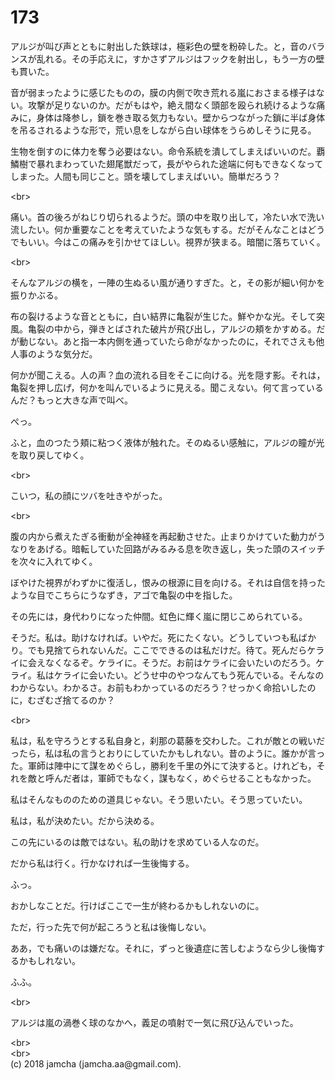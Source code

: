 #+OPTIONS: toc:nil
#+OPTIONS: \n:t

* 173

  アルジが叫び声とともに射出した鉄球は，極彩色の壁を粉砕した。と，音のバランスが乱れる。その手応えに，すかさずアルジはフックを射出し，もう一方の壁も貫いた。

  音が弱まったように感じたものの，膜の内側で吹き荒れる嵐におさまる様子はない。攻撃が足りないのか。だがもはや，絶え間なく頭部を殴られ続けるような痛みに，身体は降参し，鎖を巻き取る気力もない。壁からつながった鎖に半ば身体を吊るされるような形で，荒い息をしながら白い球体をうらめしそうに見る。

  生物を倒すのに体力を奪う必要はない。命令系統を潰してしまえばいいのだ。覇鱗樹で暴れまわっていた翅尾獣だって，長がやられた途端に何もできなくなってしまった。人間も同じこと。頭を壊してしまえばいい。簡単だろう？

  <br>

  痛い。首の後ろがねじり切られるようだ。頭の中を取り出して，冷たい水で洗い流したい。何か重要なことを考えていたような気もする。だがそんなことはどうでもいい。今はこの痛みを引かせてほしい。視界が狭まる。暗闇に落ちていく。

  <br>

  そんなアルジの横を，一陣の生ぬるい風が通りすぎた。と，その影が細い何かを振りかぶる。

  布の裂けるような音とともに，白い結界に亀裂が生じた。鮮やかな光。そして突風。亀裂の中から，弾きとばされた破片が飛び出し，アルジの頬をかすめる。だが動じない。あと指一本内側を通っていたら命がなかったのに，それでさえも他人事のような気分だ。

  何かが聞こえる。人の声？血の流れる目をそこに向ける。光を隠す影。それは，亀裂を押し広げ，何かを叫んでいるように見える。聞こえない。何て言っているんだ？もっと大きな声で叫べ。

  ぺっ。

  ふと，血のつたう頬に粘つく液体が触れた。そのぬるい感触に，アルジの瞳が光を取り戻してゆく。

  <br>

  こいつ，私の顔にツバを吐きやがった。

  <br>

  腹の内から煮えたぎる衝動が全神経を再起動させた。止まりかけていた動力がうなりをあげる。暗転していた回路がみるみる息を吹き返し，失った頭のスイッチを次々に入れてゆく。

  ぼやけた視界がわずかに復活し，恨みの根源に目を向ける。それは自信を持ったような目でこちらにうなずき，アゴで亀裂の中を指した。

  その先には，身代わりになった仲間。虹色に輝く嵐に閉じこめられている。

  そうだ。私は。助けなければ。いやだ。死にたくない。どうしていつも私ばかり。でも見捨てられないんだ。ここでできるのは私だけだ。待て。死んだらケライに会えなくなるぞ。ケライに。そうだ。お前はケライに会いたいのだろう。ケライ。私はケライに会いたい。どうせ中のやつなんてもう死んでいる。そんなのわからない。わかるさ。お前もわかっているのだろう？せっかく命拾いしたのに，むざむざ捨てるのか？

  <br>

  私は，私を守ろうとする私自身と，刹那の葛藤を交わした。これが敵との戦いだったら，私は私の言うとおりにしていたかもしれない。昔のように。誰かが言った。軍師は陣中にて謀をめぐらし，勝利を千里の外にて決すると。けれども，それを敵と呼んだ者は，軍師でもなく，謀もなく，めぐらせることもなかった。

  私はそんなもののための道具じゃない。そう思いたい。そう思っていたい。

  私は，私が決めたい。だから決める。

  この先にいるのは敵ではない。私の助けを求めている人なのだ。

  だから私は行く。行かなければ一生後悔する。

  ふっ。

  おかしなことだ。行けばここで一生が終わるかもしれないのに。

  ただ，行った先で何が起ころうと私は後悔しない。

  ああ，でも痛いのは嫌だな。それに，ずっと後遺症に苦しむようなら少し後悔するかもしれない。
  
  ふふ。

  <br>

  アルジは嵐の渦巻く球のなかへ，義足の噴射で一気に飛び込んでいった。

  <br>
  <br>
  (c) 2018 jamcha (jamcha.aa@gmail.com).

  [[http://creativecommons.org/licenses/by-nc-sa/4.0/deed][file:http://i.creativecommons.org/l/by-nc-sa/4.0/88x31.png]]
